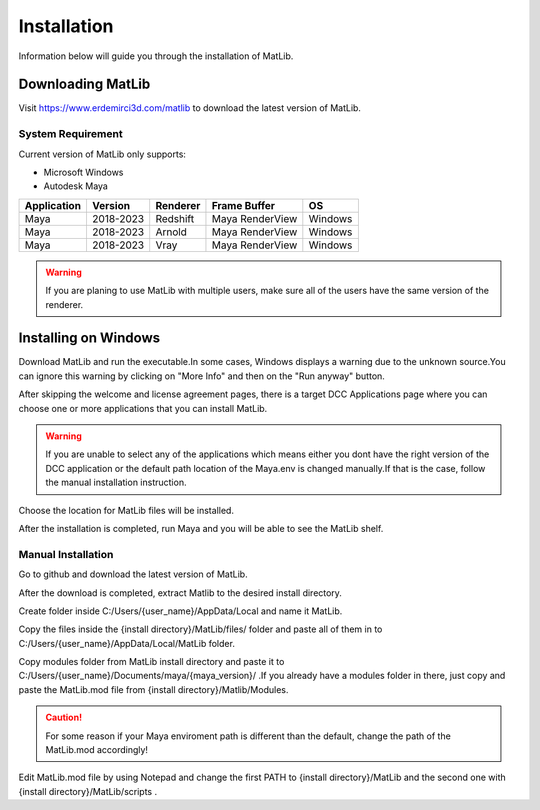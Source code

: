 Installation
****
Information below will guide you through the installation of MatLib.

Downloading MatLib
____
Visit https://www.erdemirci3d.com/matlib to download the latest version of MatLib.

System Requirement
====

Current version of MatLib only supports:

* Microsoft Windows
* Autodesk Maya


============  ==========  ========  ===============   ========
Application     Version   Renderer  Frame Buffer      OS
============  ==========  ========  ===============   ========
Maya          2018-2023   Redshift  Maya RenderView   Windows
Maya          2018-2023   Arnold    Maya RenderView   Windows
Maya          2018-2023   Vray      Maya RenderView   Windows
============  ==========  ========  ===============   ========

.. warning::
   If you are planing to use MatLib with multiple users, make sure all of the users have the same version of the renderer.


Installing on Windows
____

Download MatLib and run the executable.In some cases, Windows displays a warning due to the unknown source.You can ignore this warning by clicking on "More Info" and then on the "Run anyway" button.

.. image:: /images/windows_warning_page1.jpg

.. image:: /images/windows_warning_page2.jpg

After skipping the welcome and license agreement pages, there is a target DCC Applications page where you can choose one or more applications that you can install MatLib.

.. image:: /images/matlib_installer_page3.jpg

.. warning::
   If you are unable to select any of the applications which means either you dont have the right version of the DCC application or the default path location of the Maya.env is changed manually.If that is the case, follow the manual installation instruction.

Choose the location for MatLib files will be installed.

.. image:: /images/matlib_installer_page4.jpg

After the installation is completed, run Maya and you will be able to see the MatLib shelf.

.. image:: /images/matlib_shelfonMaya.jpg

Manual Installation
====

Go to github and download the latest version of MatLib.

After the download is completed, extract Matlib to the desired install directory.

Create folder inside C:/Users/{user_name}/AppData/Local and name it MatLib.

Copy the files inside the {install directory}/MatLib/files/ folder and paste all of them in to C:/Users/{user_name}/AppData/Local/MatLib folder.

Copy modules folder from MatLib install directory and paste it to C:/Users/{user_name}/Documents/maya/{maya_version}/ .If you already have a modules folder in there, just copy and paste the MatLib.mod file from {install directory}/Matlib/Modules.

.. caution::
   For some reason if your Maya enviroment path is different than the default, change the path of the MatLib.mod accordingly!

Edit MatLib.mod file by using Notepad and change the first PATH to {install directory}/MatLib and the second one with {install directory}/MatLib/scripts .


